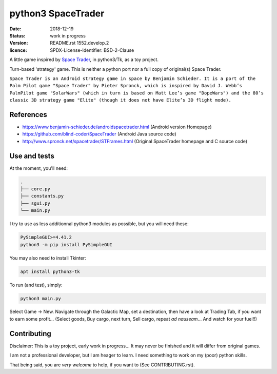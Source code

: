 ===================
python3 SpaceTrader
===================

:date: 2018-12-19
:status: work in progress
:version: $Id: README.rst 1552.develop.2 $
:licence: SPDX-License-Identifier: BSD-2-Clause


A little game inspired by `Space Trader <https://www.benjamin-schieder.de/androidspacetrader.html>`_, in python3/Tk, as a toy project.

Turn-based 'strategy' game. This is neither a python port nor a full copy of original(s) Space Trader.

``Space Trader is an Android strategy game in space by Benjamin Schieder. It is a port of the Palm Pilot game "Space Trader" by Pieter Spronck, which is inspired by David J. Webb’s PalmPilot game "SolarWars" (which in turn is based on Matt Lee’s game "DopeWars") and the 80’s classic 3D strategy game "Elite" (though it does not have Elite’s 3D flight mode).``


References
==========

* https://www.benjamin-schieder.de/androidspacetrader.html (Android version Homepage)

* https://github.com/blind-coder/SpaceTrader (Android Java source code)

* http://www.spronck.net/spacetrader/STFrames.html (Original SpaceTrader homepage and C source code)


Use and tests
=============

At the moment, you'll need:


.. code-block:: bash

    .
    ├── core.py
    ├── constants.py
    ├── sgui.py
    └── main.py


I try to use as less additionnal python3 modules as possible, but you will need these:

.. code-block:: python

    PySimpleGUI>=4.41.2
    python3 -m pip install PySimpleGUI


You may also need to install Tkinter:

.. code-block:: bash

    apt install python3-tk


To run (and test), simply:

.. code-block:: bash

    python3 main.py


Select Game -> New. Navigate through the Galactic Map, set a destination, then have a look at Trading Tab, if you want to earn some profit... (Select goods, Buy cargo, next turn, Sell cargo, repeat *ad nauseam*... And watch for your fuel!!)


Contributing
============

Disclaimer: This is a toy project, early work in progress... It may never be finished and it will differ from original games.

I am not a professional developer, but I am heager to learn. I need something to work on my (poor) python skills.

That being said, you are *very welcome* to help, if you want to (See CONTRIBUTING.rst).


